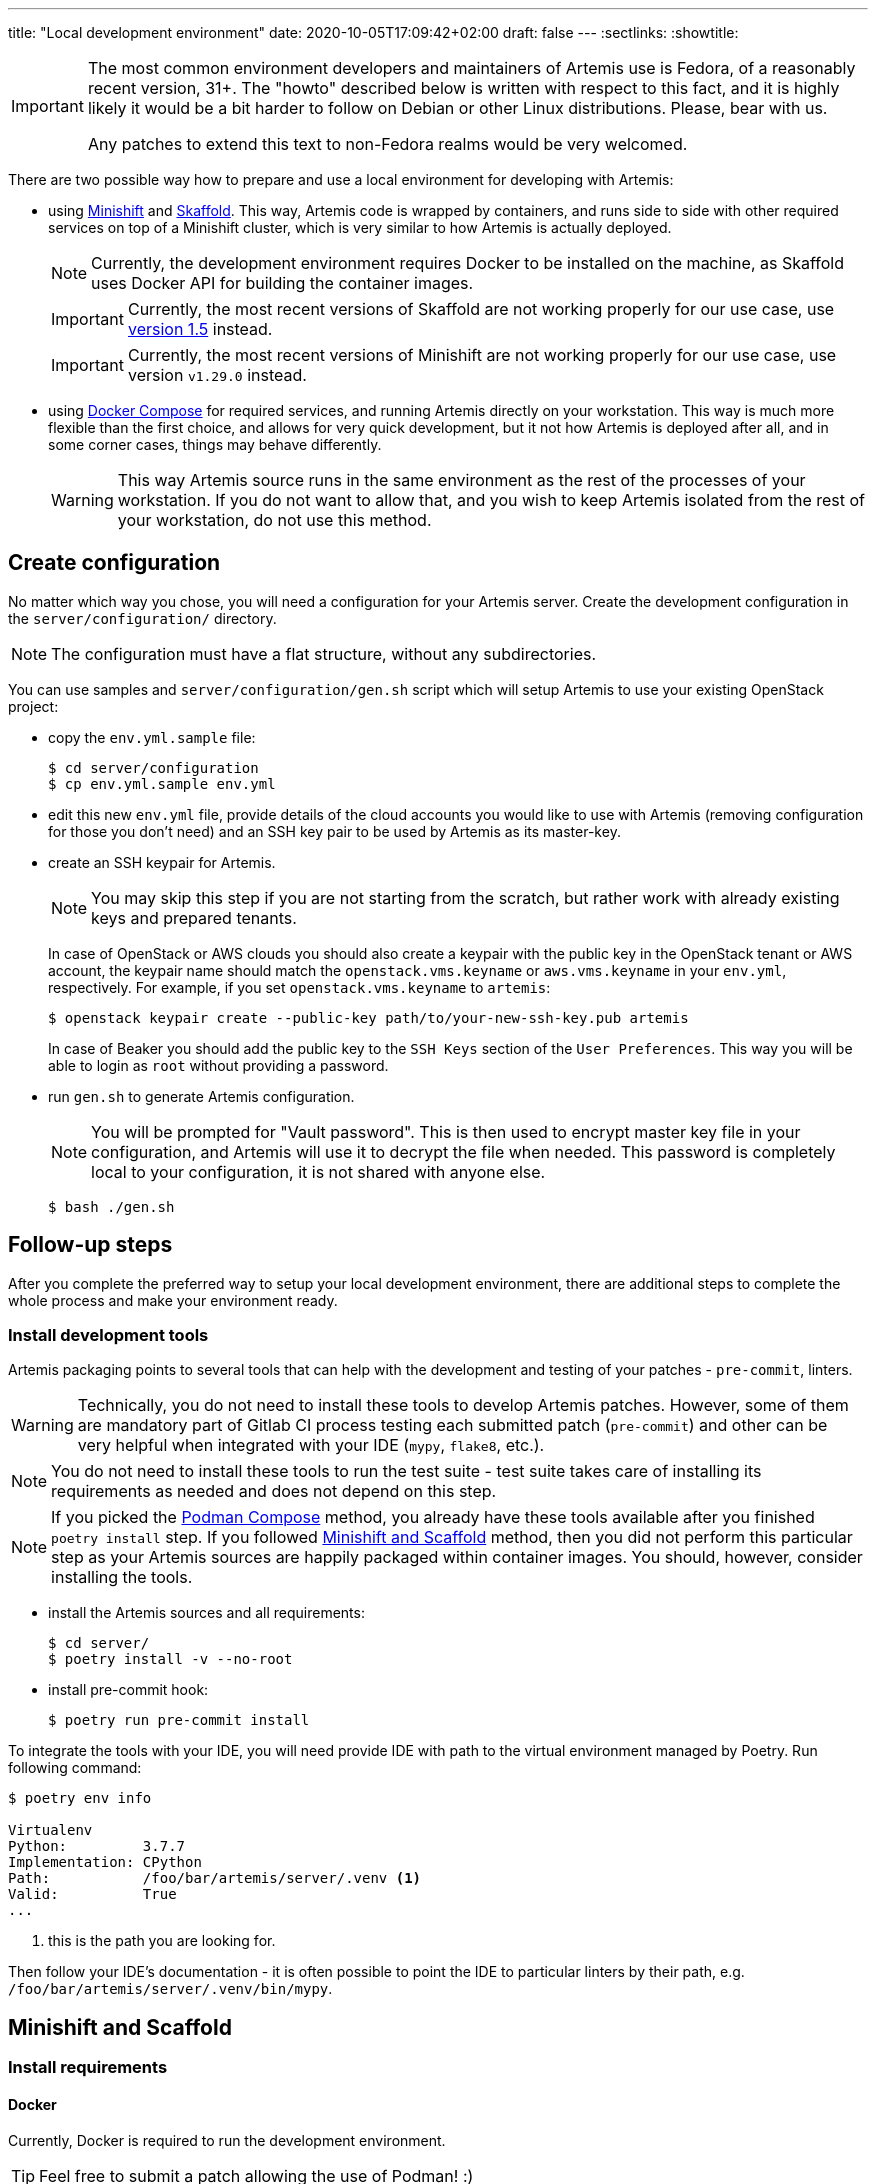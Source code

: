 ---
title: "Local development environment"
date: 2020-10-05T17:09:42+02:00
draft: false
---
:sectlinks:
:showtitle:

[IMPORTANT]
====
The most common environment developers and maintainers of Artemis use is Fedora, of a reasonably recent version, 31+. The "howto" described below is written with respect to this fact, and it is highly likely it would be a bit harder to follow on Debian or other Linux distributions. Please, bear with us.

Any patches to extend this text to non-Fedora realms would be very welcomed.
====

There are two possible way how to prepare and use a local environment for developing with Artemis:

* using https://docs.okd.io/latest/minishift[Minishift] and https://skaffold.dev[Skaffold]. This way, Artemis code is wrapped by containers, and runs side to side with other required services on top of a Minishift cluster, which is very similar to how Artemis is actually deployed.
+
[NOTE]
====
Currently, the development environment requires Docker to be installed on the machine, as Skaffold uses Docker API for building the container images.
====
+
[IMPORTANT]
====
Currently, the most recent versions of Skaffold are not working properly for our use case, use https://storage.googleapis.com/skaffold/releases/v1.5.0/skaffold-linux-amd64[version 1.5] instead.
====
+
[IMPORTANT]
====
Currently, the most recent versions of Minishift are not working properly for our use case, use version `v1.29.0` instead.
====
+
* using https://docs.docker.com/compose/[Docker Compose] for required services, and running Artemis directly on your workstation. This way is much more flexible than the first choice, and allows for very quick development, but it not how Artemis is deployed after all, and in some corner cases, things may behave differently.
+
[WARNING]
====
This way Artemis source runs in the same environment as the rest of the processes of your workstation. If you do not want to allow that, and you wish to keep Artemis isolated from the rest of your workstation, do not use this method.
====

== Create configuration

No matter which way you chose, you will need a configuration for your Artemis server. Create the development configuration in the `server/configuration/` directory.

[NOTE]
====
The configuration must have a flat structure, without any subdirectories.
====

You can use samples and `server/configuration/gen.sh` script which will setup Artemis to use your existing OpenStack project:

* copy the `env.yml.sample` file:
+
[source,shell]
....
$ cd server/configuration
$ cp env.yml.sample env.yml
....
+
* edit this new `env.yml` file, provide details of the cloud accounts you would like to use with Artemis (removing configuration for those you don't need) and
 an SSH key pair to be used by Artemis as its master-key.
* create an SSH keypair for Artemis.
+
[NOTE]
====
You may skip this step if you are not starting from the scratch, but rather work with already existing keys and prepared tenants.
====
+
In case of OpenStack or AWS clouds you should also create a keypair with the public key in the OpenStack tenant or AWS account, the keypair name
should match the `openstack.vms.keyname` or `aws.vms.keyname` in your `env.yml`, respectively.
For example, if you set `openstack.vms.keyname` to `artemis`:
+
[source,shell]
....
$ openstack keypair create --public-key path/to/your-new-ssh-key.pub artemis
....
+
In case of Beaker you should add the public key to the `SSH Keys` section of the `User Preferences`. This way you will be able to login as `root` without
providing a password.
+
* run `gen.sh` to generate Artemis configuration.
+
[NOTE]
====
You will be prompted for "Vault password". This is then used to encrypt master key file in your configuration, and Artemis will use it to decrypt the file when needed. This password is completely local to your configuration, it is not shared with anyone else.
====
+
[source,shell]
....
$ bash ./gen.sh
....

== Follow-up steps

After you complete the preferred way to setup your local development environment, there are additional steps to complete the whole process and make your environment ready.

=== Install development tools

Artemis packaging points to several tools that can help with the development and testing of your patches - `pre-commit`, linters.

[WARNING]
====
Technically, you do not need to install these tools to develop Artemis patches. However, some of them are mandatory part of Gitlab CI process testing each submitted patch (`pre-commit`) and other can be very helpful when integrated with your IDE (`mypy`, `flake8`, etc.).
====

[NOTE]
====
You do not need to install these tools to run the test suite - test suite takes care of installing its requirements as needed and does not depend on this step.
====

[NOTE]
====
If you picked the <<_podman_compose>> method, you already have these tools available after you finished `poetry install` step. If you followed <<_minishift_and_scaffold>> method, then you did not perform this particular step as your Artemis sources are happily packaged within container images. You should, however, consider installing the tools.
====

* install the Artemis sources and all requirements:
+
[source,shell]
....
$ cd server/
$ poetry install -v --no-root
....
+
* install pre-commit hook:
+
[source,shell]
....
$ poetry run pre-commit install
....

To integrate the tools with your IDE, you will need provide IDE with path to the virtual environment managed by Poetry. Run following command:

[source,shell]
....
$ poetry env info

Virtualenv
Python:         3.7.7
Implementation: CPython
Path:           /foo/bar/artemis/server/.venv <1>
Valid:          True
...
....
<1> this is the path you are looking for.

Then follow your IDE's documentation - it is often possible to point the IDE to particular linters by their path, e.g. `/foo/bar/artemis/server/.venv/bin/mypy`.


== Minishift and Scaffold

=== Install requirements

==== Docker

Currently, Docker is required to run the development environment.

[TIP]
====
Feel free to submit a patch allowing the use of Podman! :)
====

[IMPORTANT]
====
If you are running Fedora 31+, where Docker does not work out of the box, follow https://linuxconfig.org/how-to-install-docker-on-fedora-31[this guide] to get it working.
====

Follow https://docs.docker.com/install/linux/docker-ce/fedora/[this guide] to install Docker CE on Fedora.

==== Skaffold

Skaffold is a development tool for local Kubernetes development. To install it, follow  https://skaffold.dev/docs/install/[this guide].

[IMPORTANT]
====
Currently, the most recent versions of Skaffold are not working properly for our use case, use https://storage.googleapis.com/skaffold/releases/v1.5.0/skaffold-linux-amd6[version 1.5] instead.
====

==== Minishift

Minishift is a local OpenShift cluster running in a KVM VM on your workstation.

[IMPORTANT]
====
Currently, the most recent versions of Minishift are not working properly for our use case, use version `v1.29.0` instead.
====

To install it, follow https://docs.okd.io/latest/minishift/getting-started/installing.html#installing-manually[this guide].

After installation, follow https://docs.okd.io/latest/minishift/getting-started/setting-up-virtualization-environment.html#setting-up-kvm-driver[this guide] to set up the virtualization environment.

Minishift makes requests to the GitHub API to download an image. Sometimes, the GitHub limits the request from IP addresses - to solve this limitation, follow https://github.com/minishift/minishift/blob/master/docs/source/troubleshooting/troubleshooting-getting-started.adoc#github-api-rate-limit-exceeded[this guide].

==== Openshift Client Tools

Openshift Client Tools are required to interact with a Minishift cluster. To install them, follow https://docs.okd.io/1.5/cli_reference/get_started_clihtml#cli-linux[this guide].

=== Create configuration

Follow the shared <<_create_configuration>> instructions.

=== Start the development environment

Start the development environment by sourcing the `develop.sh` script:

[source,shell]
....
$ source develop.sh
....

The first execution of the script will take some time, as it needs to start Minishift and build Artemis containers for the first time.

[NOTE]
====
To change the verbosity of the script, use environment variable `DEBUG`:

[source,shell]
....
$ DEBUG=3 source develop.sh
....
====

=== Interaction with the development environment

==== Don't start Minishift

If you want to interact with the Minishfit and Skaffold, you can source `develop.sh` together with the `-s` option. Such use will not start Minishift nor Skaffold - the script will prepare the environment, but won't progress further.

[source,shell]
....
$ source develop.sh -s
....

==== Trigger redeployment

If you want to redeploy Artemis you made changes, press `Enter` in the terminal where you sourced the `develop.sh` script. This is called a _manual_ deployment trigger, and it is a bit saner then the default trigger which redeploys automatically if any of the files changed.

==== Details of local development services

[NOTE]
====
Make sure you have sourced the `develop.sh` script with the `-s` option before interacting with MiniShift via `oc` command.
====

* RabbitMQ Management Console
** hostname: `$(oc get route artemis-api)`
** user: `guest`
** password: `guest`

* RabbitMQ Management Console
** hostname: `$(oc get route artemis-rabbitmq-management)`
** user: `guest`
** password: `guest`

* PostgreSQL:
** user: `artemis`
** password: `artemis`
** database: `artemis`

[NOTE]
====
If Artemis is killed (e.g. Ctrl+C), wait for all pods to quit before sourcing `develop.sh` again. You can use `oc get pods` to inspect pods still running.
====


== Podman Compose

This is the most lightweight development setup: it spawns the necessary requirements - RabbitMQ, PostgreSQL, Redis, Prometheus and corresponding exporters - in containers on your workstation, while Artemis services - API server, dispatcher, scheduler and workers - are launched as daemons from a virtualenv.

[NOTE]
====
Artemis server and its CLI tool, `artemis-cli`, exist as separate projects in this repository. Each has its own requirements, and you have to install them as such. We are using https://python-poetry.org/[Poetry] to manage installations.
====

* Artemis service lives in `server` directory:
+
[source,shell]
....
$ cd server/
....
+
* create a local installation of Artemis:
+
[source,shell]
....
$ poetry install
....
+
Poetry will take care of creating a dedicated virtual environment, installing requirements, and makes it accessible via `poetry run` or `poetry shell`.
+
* follow the shared <<_create_configuration>> instructions.
* launch RabbitMQ, PostgreSQL,  Redis and other containers:
+
[source,shell]
....
$ podman-compose up
....
+
[TIP]
====
Add `-d` option to run containers in _detached_ mode, i.e. on the background:

[source,shell]
....
$ podman-compose up -d
....
====
+
* start Artemis:
+
[source,shell]
....
$ bash nominishift-develop.sh
....
+
* To stop Artemis, use a well-known `Ctrl+C` combination.
* To stop the RabbitMQ, PostgreSQL and Redis containers, either use `Ctrl+C` as well, or, if you started them in a detached mode, use `podman-compose`:
+
[source,shell]
....
$ podman-compose down
....
+
[TIP]
====
In case you want to remove the persistent storage of PostgreSQL and RabbitMQ containers, use the `-v` option:

[source,shell]
....
$ podman-compose down -v
....

This instructs `podman-compose` to remove volumes associated with the containers.
====

=== Environment variables

Besides xref:environment-variables.adoc[the variables accepted by Artemis itself], the `nominishift-develop.sh` accepts additional variables:

* `ONLY_DB_INIT`: When set to any value, the `nominishift-develop.sh` script would perform the database initialization and quit immediately after that, without running any Artemis components.
* `SKIP_DB_INIT`: When set to any value, the `nominishift-develop.sh` script would skip the database initialization.
